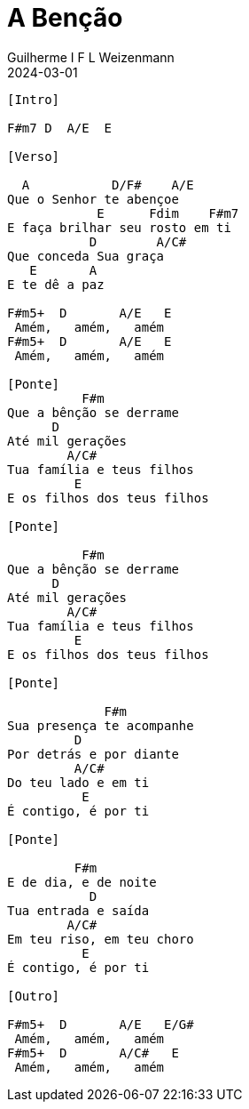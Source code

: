 = A Benção
Guilherme I F L Weizenmann
2024-03-01
:artista: Matheus Rizzo
:tom: A
:compasso: 4/4
:dedilhado: P I A M I M A M
:batida: V...v.v^.^v^.^v.
:instrumentos: violão
:jbake-type: chords
:jbake-tags: repertorio:coral-moinhos
:verificacao: parcial
:colunas: 3


----
[Intro]

F#m7 D  A/E  E

[Verso]

  A           D/F#    A/E
Que o Senhor te abençoe
            E      Fdim    F#m7
E faça brilhar seu rosto em ti
           D        A/C#
Que conceda Sua graça
   E       A
E te dê a paz

F#m5+  D       A/E   E
 Amém,   amém,   amém
F#m5+  D       A/E   E
 Amém,   amém,   amém

[Ponte]
          F#m
Que a bênção se derrame
      D
Até mil gerações
        A/C#
Tua família e teus filhos
         E
E os filhos dos teus filhos

[Ponte]

          F#m
Que a bênção se derrame
      D
Até mil gerações
        A/C#
Tua família e teus filhos
         E
E os filhos dos teus filhos

[Ponte]

             F#m
Sua presença te acompanhe
         D
Por detrás e por diante
         A/C#
Do teu lado e em ti
          E
É contigo, é por ti

[Ponte]

         F#m
E de dia, e de noite
           D
Tua entrada e saída
        A/C#
Em teu riso, em teu choro
          E
É contigo, é por ti

[Outro]

F#m5+  D       A/E   E/G#
 Amém,   amém,   amém
F#m5+  D       A/C#   E
 Amém,   amém,   amém

----
